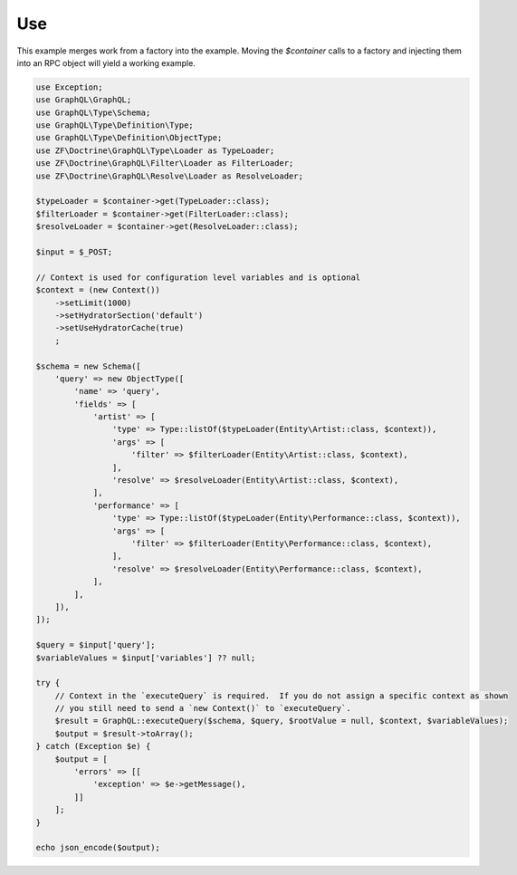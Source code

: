 Use
===

This example merges work from a factory into the example.  Moving the `$container` calls to a factory
and injecting them into an RPC object will yield a working example.

.. code-block:: php

    use Exception;
    use GraphQL\GraphQL;
    use GraphQL\Type\Schema;
    use GraphQL\Type\Definition\Type;
    use GraphQL\Type\Definition\ObjectType;
    use ZF\Doctrine\GraphQL\Type\Loader as TypeLoader;
    use ZF\Doctrine\GraphQL\Filter\Loader as FilterLoader;
    use ZF\Doctrine\GraphQL\Resolve\Loader as ResolveLoader;

    $typeLoader = $container->get(TypeLoader::class);
    $filterLoader = $container->get(FilterLoader::class);
    $resolveLoader = $container->get(ResolveLoader::class);

    $input = $_POST;

    // Context is used for configuration level variables and is optional
    $context = (new Context())
        ->setLimit(1000)
        ->setHydratorSection('default')
        ->setUseHydratorCache(true)
        ;

    $schema = new Schema([
        'query' => new ObjectType([
            'name' => 'query',
            'fields' => [
                'artist' => [
                    'type' => Type::listOf($typeLoader(Entity\Artist::class, $context)),
                    'args' => [
                        'filter' => $filterLoader(Entity\Artist::class, $context),
                    ],
                    'resolve' => $resolveLoader(Entity\Artist::class, $context),
                ],
                'performance' => [
                    'type' => Type::listOf($typeLoader(Entity\Performance::class, $context)),
                    'args' => [
                        'filter' => $filterLoader(Entity\Performance::class, $context),
                    ],
                    'resolve' => $resolveLoader(Entity\Performance::class, $context),
                ],
            ],
        ]),
    ]);

    $query = $input['query'];
    $variableValues = $input['variables'] ?? null;

    try {
        // Context in the `executeQuery` is required.  If you do not assign a specific context as shown
        // you still need to send a `new Context()` to `executeQuery`.
        $result = GraphQL::executeQuery($schema, $query, $rootValue = null, $context, $variableValues);
        $output = $result->toArray();
    } catch (Exception $e) {
        $output = [
            'errors' => [[
                'exception' => $e->getMessage(),
            ]]
        ];
    }

    echo json_encode($output);
